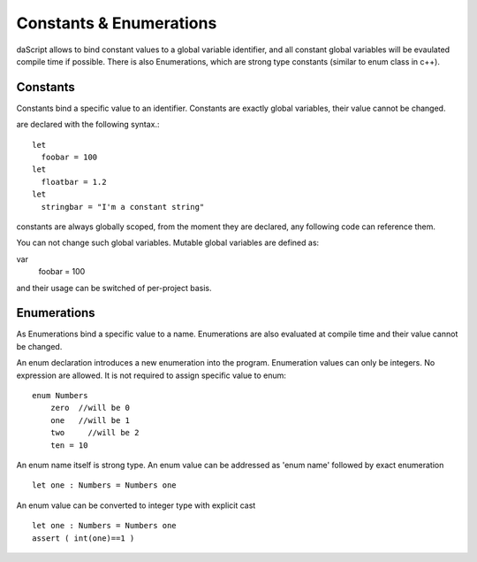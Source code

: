 .. _constants_and_enumerations:


========================
Constants & Enumerations
========================

.. index::
    single: Constants & Enumerations



daScript allows to bind constant values to a global variable identifier, and all constant global variables will be evaulated compile time if possible.
There is also Enumerations, which are strong type constants (similar to enum class in c++).

---------------
Constants
---------------

.. index::
    single: Constants

Constants bind a specific value to an identifier. Constants are exactly global variables, their value cannot be changed.

are declared with the following syntax.::

    let
      foobar = 100
    let
      floatbar = 1.2
    let
      stringbar = "I'm a constant string"

constants are always globally scoped, from the moment they are declared, any following code
can reference them.

You can not change such global variables.
Mutable global variables are defined as:

var 
  foobar = 100

and their usage can be switched of per-project basis.

---------------
Enumerations
---------------

.. index::
    single: Enumerations

As Enumerations bind a specific value to a name. Enumerations are also evaluated at compile time
and their value cannot be changed.

An enum declaration introduces a new enumeration into the program.
Enumeration values can only be integers. No expression are allowed. It is not required to assign specific value to enum::

    enum Numbers
        zero  //will be 0
        one   //will be 1
        two     //will be 2
        ten = 10

An enum name itself is strong type.
An enum value can be addressed as 'enum name' followed by exact enumeration ::

    let one : Numbers = Numbers one

An enum value can be converted to integer type with explicit cast ::

    let one : Numbers = Numbers one
    assert ( int(one)==1 )

